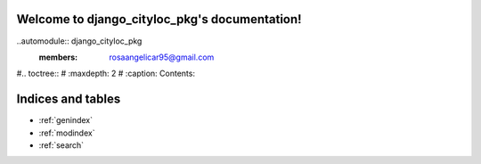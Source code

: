 .. django_cityloc_pkg documentation master file, created by
   sphinx-quickstart on Fri Sep 22 11:35:44 2023.
   You can adapt this file completely to your liking, but it should at least
   contain the root `toctree` directive.

Welcome to django_cityloc_pkg's documentation!
==============================================

..automodule:: django_cityloc_pkg
   :members: rosaangelicar95@gmail.com


#.. toctree::
#  :maxdepth: 2
#   :caption: Contents:



Indices and tables
==================

* :ref:`genindex`
* :ref:`modindex`
* :ref:`search`
